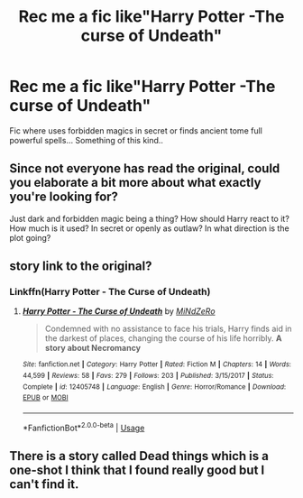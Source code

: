 #+TITLE: Rec me a fic like"Harry Potter -The curse of Undeath"

* Rec me a fic like"Harry Potter -The curse of Undeath"
:PROPERTIES:
:Author: Oero333
:Score: 6
:DateUnix: 1566583408.0
:DateShort: 2019-Aug-23
:FlairText: Request
:END:
Fic where uses forbidden magics in secret or finds ancient tome full powerful spells... Something of this kind..


** Since not everyone has read the original, could you elaborate a bit more about what exactly you're looking for?

Just dark and forbidden magic being a thing? How should Harry react to it? How much is it used? In secret or openly as outlaw? In what direction is the plot going?
:PROPERTIES:
:Author: 15_Redstones
:Score: 2
:DateUnix: 1566598594.0
:DateShort: 2019-Aug-24
:END:


** story link to the original?
:PROPERTIES:
:Author: Thomaz588
:Score: 1
:DateUnix: 1566589285.0
:DateShort: 2019-Aug-24
:END:

*** Linkffn(Harry Potter - The Curse of Undeath)
:PROPERTIES:
:Author: TheCuddlyCanons
:Score: 2
:DateUnix: 1566597735.0
:DateShort: 2019-Aug-24
:END:

**** [[https://www.fanfiction.net/s/12405748/1/][*/Harry Potter - The Curse of Undeath/*]] by [[https://www.fanfiction.net/u/2392619/MiNdZeRo][/MiNdZeRo/]]

#+begin_quote
  Condemned with no assistance to face his trials, Harry finds aid in the darkest of places, changing the course of his life horribly. ***A story about Necromancy***
#+end_quote

^{/Site/:} ^{fanfiction.net} ^{*|*} ^{/Category/:} ^{Harry} ^{Potter} ^{*|*} ^{/Rated/:} ^{Fiction} ^{M} ^{*|*} ^{/Chapters/:} ^{14} ^{*|*} ^{/Words/:} ^{44,599} ^{*|*} ^{/Reviews/:} ^{58} ^{*|*} ^{/Favs/:} ^{279} ^{*|*} ^{/Follows/:} ^{203} ^{*|*} ^{/Published/:} ^{3/15/2017} ^{*|*} ^{/Status/:} ^{Complete} ^{*|*} ^{/id/:} ^{12405748} ^{*|*} ^{/Language/:} ^{English} ^{*|*} ^{/Genre/:} ^{Horror/Romance} ^{*|*} ^{/Download/:} ^{[[http://www.ff2ebook.com/old/ffn-bot/index.php?id=12405748&source=ff&filetype=epub][EPUB]]} ^{or} ^{[[http://www.ff2ebook.com/old/ffn-bot/index.php?id=12405748&source=ff&filetype=mobi][MOBI]]}

--------------

*FanfictionBot*^{2.0.0-beta} | [[https://github.com/tusing/reddit-ffn-bot/wiki/Usage][Usage]]
:PROPERTIES:
:Author: FanfictionBot
:Score: 1
:DateUnix: 1566597756.0
:DateShort: 2019-Aug-24
:END:


** There is a story called Dead things which is a one-shot I think that I found really good but I can't find it.
:PROPERTIES:
:Author: Krofn_In_The_House
:Score: 1
:DateUnix: 1566633984.0
:DateShort: 2019-Aug-24
:END:
